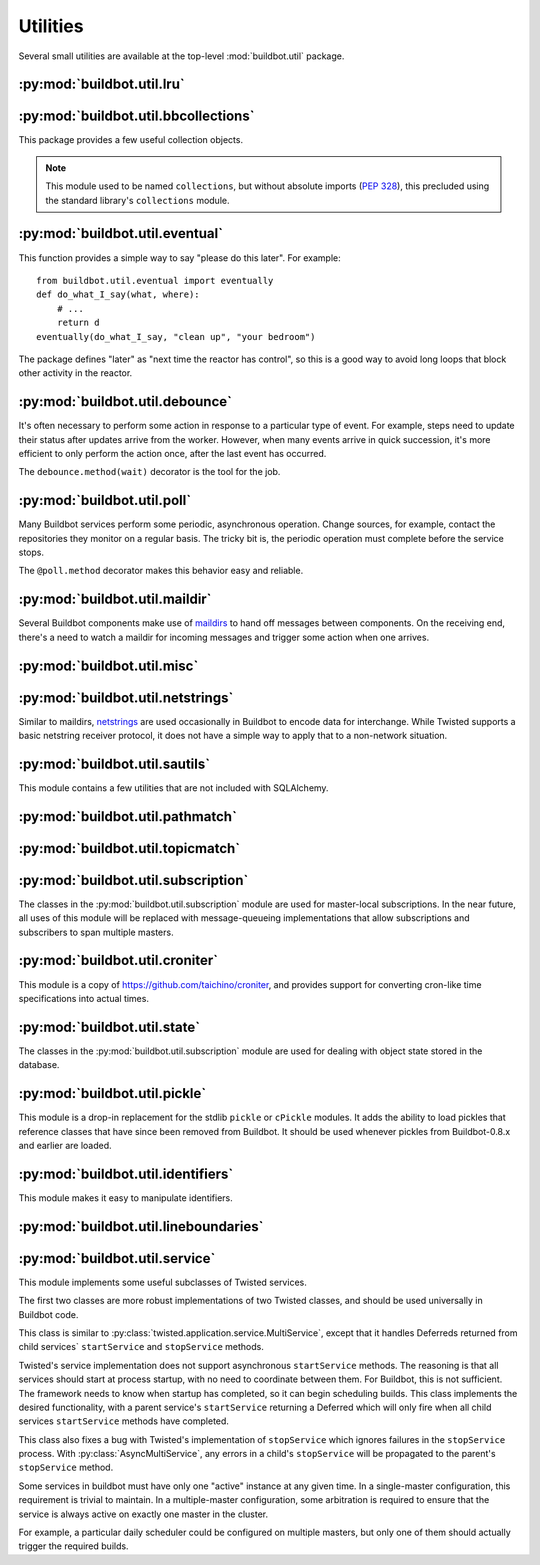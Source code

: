 Utilities
=========

.. py:module:: buildbot.util

Several small utilities are available at the top-level :mod:`buildbot.util` package.

.. py:function:: naturalSort(list)

    :param list: list of strings
    :returns: sorted strings

    This function sorts strings "naturally", with embedded numbers sorted numerically.
    This ordering is good for objects which might have a numeric suffix, e.g., ``winworker1``, ``winworker2``

.. py:function:: formatInterval(interval)

    :param interval: duration in seconds
    :returns: human-readable (English) equivalent

    This function will return a human-readable string describing a length of time, given a number of seconds.

.. py:class:: ComparableMixin

    This mixin class adds comparability to a subclass.
    Use it like this::

        class Widget(FactoryProduct, ComparableMixin):
            compare_attrs = ( 'radius', 'thickness' )
            # ...

    Any attributes not in ``compare_attrs`` will not be considered when comparing objects.
    This is used to implement Buildbot's reconfig logic, where a comparison between the new and existing objects is used to determine whether the new object should replace the existing object.
    If the comparison shows the objects to be equivalent, then the old object is left in place.
    If they differ, the old object is removed from the buildmaster and the new object added.

    For use in configuration objects (schedulers, changesources, etc.), include any attributes which are set in the constructor based on the user's configuration.
    Be sure to also include the superclass's list, e.g.::

        class MyScheduler(base.BaseScheduler):
            compare_attrs = base.BaseScheduler.compare_attrs + ('arg1', 'arg2')


    A point to note is that the compare_attrs list is cumulative; that is, when a subclass also has a compare_attrs and the parent class has a compare_attrs, the subclass' compare_attrs also includes the parent class' compare_attrs.

    This class also implements the :py:class:`buildbot.interfaces.IConfigured` interface.
    The configuration is automatically generated, beeing the dict of all ``compare_attrs``.

.. py:function:: safeTranslate(str)

    :param str: input string
    :returns: safe version of the input

    This function will filter out some inappropriate characters for filenames; it is suitable for adapting strings from the configuration for use as filenames.
    It is not suitable for use with strings from untrusted sources.

.. py:function:: epoch2datetime(epoch)

    :param epoch: an epoch time (integer)
    :returns: equivalent datetime object

    Convert a UNIX epoch timestamp to a Python datetime object, in the UTC timezone.
    Note that timestamps specify UTC time (modulo leap seconds and a few other minor details).

.. py:function:: datetime2epoch(datetime)

    :param datetime: a datetime object
    :returns: equivalent epoch time (integer)

    Convert an arbitrary Python datetime object into a UNIX epoch timestamp.

.. py:data:: UTC

    A ``datetime.tzinfo`` subclass representing UTC time.
    A similar class has finally been added to Python in version 3.2, but the implementation is simple enough to include here.
    This is mostly used in tests to create timezone-aware datetime objects in UTC::

        dt = datetime.datetime(1978, 6, 15, 12, 31, 15, tzinfo=UTC)

.. py:function:: diffSets(old, new)

    :param old: old set
    :type old: set or iterable
    :param new: new set
    :type new: set or iterable
    :returns: a tuple, (removed, added)

    This function compares two sets of objects, returning elements that were added and elements that were removed.
    This is largely a convenience function for reconfiguring services.

.. py:function:: makeList(input)

    :param input: a thing
    :returns: a list of zero or more things

    This function is intended to support the many places in Buildbot where the user can specify either a string or a list of strings, but the implementation wishes to always consider lists.
    It converts any string to a single-element list, ``None`` to an empty list, and any iterable to a list.
    Input lists are copied, avoiding aliasing issues.

.. py:function:: now()

    :returns: epoch time (integer)

    Return the current time, using either ``reactor.seconds`` or ``time.time()``.

.. py:function:: flatten(list, [types])

    :param list: potentially nested list
    :param types: An optional iterable of the types to flatten.
        By default, if unspecified, this flattens both lists and tuples
    :returns: flat list

    Flatten nested lists into a list containing no other lists. For example:

    .. code-block:: python

        >>> flatten([ [  1, 2 ], 3, [ [ 4 ], 5 ] ])
        [ 1, 2, 3, 4, 5 ]

    Both lists and tuples are looked at by default.

.. py:function:: flattened_iterator(list, [types])

    :param list: potentially nested list
    :param types: An optional iterable of the types to flatten.
        By default, if unspecified, this flattens both lists and tuples.
    :returns: iterator over every element that isn't in types

    Returns a generator that doesn't yield any lists/tuples.  For example:

    .. code-block:: none

        >>> for x in flattened_iterator([ [  1, 2 ], 3, [ [ 4 ] ] ]):
        >>>     print x
        1
        2
        3
        4

     Use this for extremely large lists to keep memory-usage down and improve performance when you only need to iterate once.

.. py:function:: none_or_str(obj)

    :param obj: input value
    :returns: string or ``None``

    If ``obj`` is not None, return its string representation.

.. py:function:: ascii2unicode(str):

    :param str: string
    :returns: string as unicode, assuming ascii

    This function is intended to implement automatic conversions for user convenience.
    If given a bytestring, it returns the string decoded as ASCII (and will thus fail for any bytes 0x80 or higher).
    If given a unicode string, it returns it directly.

.. py:function:: string2boolean(str):

    :param str: string
    :raises KeyError:
    :returns: boolean

    This function converts a string to a boolean.
    It is intended to be liberal in what it accepts: case-insensitive, "true", "on", "yes", "1", etc.
    It raises :py:exc:`KeyError` if the value is not recognized.

.. py:function:: toJson(obj):

    :param obj: object
    :returns: UNIX epoch timestamp

    This function is a helper for json.dump, that allows to convert non-json able objects to json.
    For now it supports converting datetime.datetime objects to unix timestamp.

.. py:data:: NotABranch

    This is a sentinel value used to indicate that no branch is specified.
    It is necessary since schedulers and change sources consider ``None`` a valid name for a branch.
    This is generally used as a default value in a method signature, and then tested against with ``is``::

        if branch is NotABranch:
            pass # ...

.. py:function:: in_reactor(fn)

    This decorator will cause the wrapped function to be run in the Twisted reactor, with the reactor stopped when the function completes.
    It returns the result of the wrapped function.
    If the wrapped function fails, its traceback will be printed, the reactor halted, and ``None`` returned.

.. py:function:: asyncSleep(secs)

    Yield a deferred that will fire with no result after ``secs`` seconds.
    This is the asynchronous equivalent to ``time.sleep``, and can be useful in tests.

.. py:function:: stripUrlPassword(url)

    :param url: a URL
    :returns: URL with any password component replaced with ``xxxx``

    Sanitize a URL; use this before logging or displaying a DB URL.

.. py:function:: join_list(maybe_list)

    :param maybe_list: list, tuple, byte string, or unicode
    :returns: unicode

    If ``maybe_list`` is a list or tuple, join it with spaces, casting any strings into unicode using :py:func:`ascii2unicode`.
    This is useful for configuration parameters that may be strings or lists of strings.

:py:mod:`buildbot.util.lru`
~~~~~~~~~~~~~~~~~~~~~~~~~~~

.. py:module:: buildbot.util.lru

.. py:class:: LRUCache(miss_fn, max_size=50):

    :param miss_fn: function to call, with key as parameter, for cache misses.
        The function should return the value associated with the key argument, or None if there is no value associated with the key.
    :param max_size: maximum number of objects in the cache.

    This is a simple least-recently-used cache.
    When the cache grows beyond the maximum size, the least-recently used items will be automatically removed from the cache.

    This cache is designed to control memory usage by minimizing duplication of objects, while avoiding unnecessary re-fetching of the same rows from the database.

    All values are also stored in a weak valued dictionary, even after they have expired from the cache.
    This allows values that are used elsewhere in Buildbot to "stick" in the cache in case they are needed by another component.
    Weak references cannot be used for some types, so these types are not compatible with this class.
    Note that dictionaries can be weakly referenced if they are an instance of a subclass of ``dict``.

    If the result of the ``miss_fn`` is ``None``, then the value is not cached; this is intended to avoid caching negative results.

    This is based on `Raymond Hettinger's implementation <http://code.activestate.com/recipes/498245-lru-and-lfu-cache-decorators/>`_, licensed under the PSF license, which is GPL-compatiblie.

    .. py:attribute:: hits

        cache hits so far

    .. py:attribute:: refhits

        cache misses found in the weak ref dictionary, so far

    .. py:attribute:: misses

        cache misses leading to re-fetches, so far

    .. py:attribute:: max_size

        maximum allowed size of the cache

    .. py:method:: get(key, \*\*miss_fn_kwargs)

        :param key: cache key
        :param miss_fn_kwargs: keyword arguments to the ``miss_fn``
        :returns: value via Deferred

        Fetch a value from the cache by key, invoking ``miss_fn(key, **miss_fn_kwargs)`` if the key is not in the cache.

        Any additional keyword arguments are passed to the ``miss_fn`` as keyword arguments; these can supply additional information relating to the key.
        It is up to the caller to ensure that this information is functionally identical for each key value: if the key is already in the cache, the ``miss_fn`` will not be invoked, even if the keyword arguments differ.

    .. py:method:: put(key, value)

        :param key: key at which to place the value
        :param value: value to place there

        Add the given key and value into the cache.
        The purpose of this method is to insert a new value into the cache *without* invoking the miss_fn (e.g., to avoid unnecessary overhead).

    .. py:method set_max_size(max_size)

        :param max_size: new maximum cache size

        Change the cache's maximum size.
        If the size is reduced, cached elements will be evicted.
        This method exists to support dynamic reconfiguration of cache sizes in a running process.

    .. py:method:: inv()

        Check invariants on the cache.
        This is intended for debugging purposes.

.. py:class:: AsyncLRUCache(miss_fn, max_size=50):

    :param miss_fn: This is the same as the miss_fn for class LRUCache, with the difference that this function *must* return a Deferred.
    :param max_size: maximum number of objects in the cache.

    This class has the same functional interface as LRUCache, but asynchronous locking is used to ensure that in the common case of multiple concurrent requests for the same key, only one fetch is performed.

:py:mod:`buildbot.util.bbcollections`
~~~~~~~~~~~~~~~~~~~~~~~~~~~~~~~~~~~~~

.. py:module:: buildbot.util.bbcollections

This package provides a few useful collection objects.

.. note::

    This module used to be named ``collections``, but without absolute imports (:pep:`328`), this precluded using the standard library's ``collections`` module.

.. py:class:: defaultdict

    This is a clone of the Python :class:`collections.defaultdict` for use in Python-2.4.
    In later versions, this is simply a reference to the built-in :class:`defaultdict`, so Buildbot code can simply use :class:`buildbot.util.collections.defaultdict` everywhere.

.. py:class:: KeyedSets

    This is a collection of named sets.
    In principal, it contains an empty set for every name, and you can add things to sets, discard things from sets, and so on.

    ::

        >>> ks = KeyedSets()
        >>> ks['tim']                   # get a named set
        set([])
        >>> ks.add('tim', 'friendly')   # add an element to a set
        >>> ks.add('tim', 'dexterous')
        >>> ks['tim']
        set(['friendly', 'dexterous'])
        >>> 'tim' in ks                 # membership testing
        True
        >>> 'ron' in ks
        False
        >>> ks.discard('tim', 'friendly')# discard set element
        >>> ks.pop('tim')               # return set and reset to empty
        set(['dexterous'])
        >>> ks['tim']
        set([])

    This class is careful to conserve memory space - empty sets do not occupy any space.

:py:mod:`buildbot.util.eventual`
~~~~~~~~~~~~~~~~~~~~~~~~~~~~~~~~

.. py:module:: buildbot.util.eventual

This function provides a simple way to say "please do this later".
For example::

    from buildbot.util.eventual import eventually
    def do_what_I_say(what, where):
        # ...
        return d
    eventually(do_what_I_say, "clean up", "your bedroom")

The package defines "later" as "next time the reactor has control", so this is a good way to avoid long loops that block other activity in the reactor.

.. py:function:: eventually(cb, *args, \*\*kwargs)

    :param cb: callable to invoke later
    :param args: args to pass to ``cb``
    :param kwargs: kwargs to pass to ``cb``

    Invoke the callable ``cb`` in a later reactor turn.

    Callables given to :func:`eventually` are guaranteed to be called in the same order as the calls to :func:`eventually` -- writing ``eventually(a); eventually(b)`` guarantees that ``a`` will be called before ``b``.

    Any exceptions that occur in the callable will be logged with ``log.err()``.
    If you really want to ignore them, provide a callable that catches those exceptions.

    This function returns None.
    If you care to know when the callable was run, be sure to provide a callable that notifies somebody.

.. py:function:: fireEventually(value=None)

    :param value: value with which the Deferred should fire
    :returns: Deferred

    This function returns a Deferred which will fire in a later reactor turn, after the current call stack has been completed, and after all other Deferreds previously scheduled with :py:func:`eventually`.
    The returned Deferred will never fail.

.. py:function:: flushEventualQueue()

    :returns: Deferred

    This returns a Deferred which fires when the eventual-send queue is finally empty.
    This is useful for tests and other circumstances where it is useful to know that "later" has arrived.

:py:mod:`buildbot.util.debounce`
~~~~~~~~~~~~~~~~~~~~~~~~~~~~~~~~

.. py:module:: buildbot.util.debounce

It's often necessary to perform some action in response to a particular type of event.
For example, steps need to update their status after updates arrive from the worker.
However, when many events arrive in quick succession, it's more efficient to only perform the action once, after the last event has occurred.

The ``debounce.method(wait)`` decorator is the tool for the job.

.. py:function:: method(wait)

    :param wait: time to wait before invoking, in seconds

    Returns a decorator that debounces the underlying method.
    The underlying method must take no arguments (except ``self``).

    For each call to the decorated method, the underlying method will be invoked at least once within *wait* seconds (plus the time the method takes to execute).
    Calls are "debounced" during that time, meaning that multiple calls to the decorated method will result in a single invocation.

    .. note::

        This functionality is similar to Underscore's ``debounce``, except that the Underscore method resets its timer on every call.

    The decorated method is an instance of :py:class:`Debouncer`, allowing it to be started and stopped.
    This is useful when the method is a part of a Buidbot service: call ``method.start()`` from ``startService`` and ``method.stop()`` from ``stopService``, handling its Deferred appropriately.

.. py:class:: Debouncer

    .. py:method:: stop()

        :returns: Deferred

        Stop the debouncer.
        While the debouncer is stopped, calls to the decorated method will be ignored.
        If a call is pending when ``stop`` is called, that call will occur immediately.
        When the Deferred that ``stop`` returns fires, the underlying method is not executing.

    .. py:method:: start()

        Start the debouncer.
        This reverses the effects of ``stop``.
        This method can be called on a started debouncer without issues.

:py:mod:`buildbot.util.poll`
~~~~~~~~~~~~~~~~~~~~~~~~~~~~

.. py:module:: buildbot.util.poll

Many Buildbot services perform some periodic, asynchronous operation.
Change sources, for example, contact the repositories they monitor on a regular basis.
The tricky bit is, the periodic operation must complete before the service stops.

The ``@poll.method`` decorator makes this behavior easy and reliable.

.. py:function:: method

    This decorator replaces the decorated method with a :py:class:`Poller` instance configured to call the decorated method periodically.
    The poller is initially stopped, so peroidic calls will not begin until its ``start`` method is called.
    The start polling interval is specified when the poller is started.

    If the decorated method fails or raises an exception, the Poller logs the error and re-schedules the call for the next interval.

    If a previous invocation of the method has not completed when the interval expires, then the next invocation is skipped and the interval timer starts again.

    A common idiom is to call ``start`` and ``stop`` from ``startService`` and ``stopService``::

        class WatchThings(object):

            @poll.method
            def watch(self):
                d = self.beginCheckingSomething()
                return d

            def startService(self):
                self.watch.start(interval=self.pollingInterval, now=False)

            def stopService(self):
                return self.watch.stop()


.. py:class:: Poller

    .. py:method:: start(interval=N, now=False)

        :param interval: time, in seconds, between invocations
        :param now: if true, call the decorated method immediately on startup.

        Start the poller.

    .. py:method:: stop()

        :returns: Deferred

        Stop the poller.
        The returned Deferred fires when the decorated method is complete.

    .. py:method:: __call__()

        Force a call to the decorated method now.
        If the decorated method is currently running, another call will begin as soon as it completes.


:py:mod:`buildbot.util.maildir`
~~~~~~~~~~~~~~~~~~~~~~~~~~~~~~~

.. py:module:: buildbot.util.maildir

Several Buildbot components make use of `maildirs <http://www.courier-mta.org/maildir.html>`_ to hand off messages between components.
On the receiving end, there's a need to watch a maildir for incoming messages and trigger some action when one arrives.

.. py:class:: MaildirService(basedir)

        :param basedir: (optional) base directory of the maildir

    A :py:class:`MaildirService` instance watches a maildir for new messages.
    It should be a child service of some :py:class:`~twisted.application.service.MultiService` instance.
    When running, this class uses the linux dirwatcher API (if available) or polls for new files in the 'new' maildir subdirectory.
    When it discovers a new message, it invokes its :py:meth:`messageReceived` method.

    To use this class, subclass it and implement a more interesting :py:meth:`messageReceived` function.

    .. py:method:: setBasedir(basedir)

        :param basedir: base directory of the maildir

        If no ``basedir`` is provided to the constructor, this method must be used to set the basedir before the service starts.

    .. py:method:: messageReceived(filename)

        :param filename: unqualified filename of the new message

        This method is called with the short filename of the new message.
        The full name of the new file can be obtained with ``os.path.join(maildir, 'new', filename)``.
        The method is un-implemented in the :py:class:`MaildirService` class, and must be implemented in subclasses.

    .. py:method:: moveToCurDir(filename)

        :param filename: unqualified filename of the new message
        :returns: open file object

        Call this from :py:meth:`messageReceived` to start processing the message; this moves the message file to the 'cur' directory and returns an open file handle for it.

:py:mod:`buildbot.util.misc`
~~~~~~~~~~~~~~~~~~~~~~~~~~~~

.. py:module:: buildbot.util.misc

.. py:function:: deferredLocked(lock)

    :param lock: a :py:class:`twisted.internet.defer.DeferredLock` instance or a string naming an instance attribute containing one

    This is a decorator to wrap an event-driven method (one returning a ``Deferred``) in an acquire/release pair of a designated :py:class:`~twisted.internet.defer.DeferredLock`.
    For simple functions with a static lock, this is as easy as::

        someLock = defer.DeferredLock()

        @util.deferredLocked(someLock)
        def someLockedFunction():
            # ..
            return d

    For class methods which must access a lock that is an instance attribute, the lock can be specified by a string, which will be dynamically resolved to the specific instance at runtime::

        def __init__(self):
            self.someLock = defer.DeferredLock()

        @util.deferredLocked('someLock')
        def someLockedFunction():
            # ..
            return d

.. py:function:: cancelAfter(seconds, deferred)

    :param seconds: timeout in seconds
    :param deferred: deferred to cancel after timeout expires
    :returns: the deferred passed to the function

    Cancel the given deferred after the given time has elapsed, if it has not already been fired.
    Whent his occurs, the deferred's errback will be fired with a :py:class:`twisted.internet.defer.CancelledError` failure.

:py:mod:`buildbot.util.netstrings`
~~~~~~~~~~~~~~~~~~~~~~~~~~~~~~~~~~

.. py:module:: buildbot.util.netstrings

Similar to maildirs, `netstrings <http://cr.yp.to/proto/netstrings.txt>`_ are used occasionally in Buildbot to encode data for interchange.
While Twisted supports a basic netstring receiver protocol, it does not have a simple way to apply that to a non-network situation.

.. py:class:: NetstringParser

    This class parses strings piece by piece, either collecting the accumulated strings or invoking a callback for each one.

    .. py:method:: feed(data)

        :param data: a portion of netstring-formatted data
        :raises: :py:exc:`twisted.protocols.basic.NetstringParseError`

        Add arbitrarily-sized ``data`` to the incoming-data buffer.
        Any complete netstrings will trigger a call to the :py:meth:`stringReceived` method.

        Note that this method (like the Twisted class it is based on) cannot detect a trailing partial netstring at EOF - the data will be silently ignored.

    .. py:method:: stringReceived(string):

        :param string: the decoded string

        This method is called for each decoded string as soon as it is read completely.
        The default implementation appends the string to the :py:attr:`strings` attribute, but subclasses can do anything.

    .. py:attribute:: strings

        The strings decoded so far, if :py:meth:`stringReceived` is not overridden.

:py:mod:`buildbot.util.sautils`
~~~~~~~~~~~~~~~~~~~~~~~~~~~~~~~

.. py:module:: buildbot.util.sautils

This module contains a few utilities that are not included with SQLAlchemy.

.. py:class:: InsertFromSelect(table, select)

    :param table: table into which insert should be performed
    :param select: select query from which data should be drawn

    This class is taken directly from SQLAlchemy's `compiler.html <http://www.sqlalchemy.org/docs/core/compiler.html#compiling-sub-elements-of-a-custom-expression-construct>`_, and allows a Pythonic representation of ``INSERT INTO .. SELECT ..`` queries.

.. py:function:: sa_version()

    Return a 3-tuple representing the SQLAlchemy version.
    Note that older versions that did not have a ``__version__`` attribute are represented by ``(0,0,0)``.

:py:mod:`buildbot.util.pathmatch`
~~~~~~~~~~~~~~~~~~~~~~~~~~~~~~~~~

.. py:module:: buildbot.util.pathmatch

.. py:class:: Matcher

    This class implements the path-matching algorithm used by the data API.

    Patterns are tuples of strings, with strings beginning with a colon (``:``) denoting variables.
    A character can precede the colon to indicate the variable type:

    * ``i`` specifies an identifier (:ref:`identifier <type-identifier>`).
    * ``n`` specifies a number (parseable by ``int``).

    A tuple of strings matches a pattern if the lengths are identical, every variable matches and has the correct type, and every non-variable pattern element matches exactly.

    A matcher object takes patterns using dictionary-assignment syntax::

        ep = ChangeEndpoint()
        matcher[('change', 'n:changeid')] = ep

    and performs matching using the dictionary-lookup syntax::

        changeEndpoint, kwargs = matcher[('change', '13')]
        # -> (ep, {'changeid': 13})

    where the result is a tuple of the original assigned object (the ``Change`` instance in this case) and the values of any variables in the path.

    .. py:method:: iterPatterns()

        Returns an iterator which yields all patterns in the matcher as tuples of (pattern, endpoint).

:py:mod:`buildbot.util.topicmatch`
~~~~~~~~~~~~~~~~~~~~~~~~~~~~~~~~~~

.. py:module:: buildbot.util.topicmatch

.. py:class:: TopicMatcher(topics)

    :param list topics: topics to match

    This class implements the AMQP-defined syntax: routing keys are treated as dot-separated sequences of words and matched against topics.
    A star (``*``) in the topic will match any single word, while an octothorpe (``#``) will match zero or more words.

    .. py:method:: matches(routingKey)

        :param string routingKey: routing key to examine
        :returns: True if the routing key matches a topic

:py:mod:`buildbot.util.subscription`
~~~~~~~~~~~~~~~~~~~~~~~~~~~~~~~~~~~~

The classes in the :py:mod:`buildbot.util.subscription` module are used for master-local subscriptions.
In the near future, all uses of this module will be replaced with message-queueing implementations that allow subscriptions and subscribers to span multiple masters.

:py:mod:`buildbot.util.croniter`
~~~~~~~~~~~~~~~~~~~~~~~~~~~~~~~~

This module is a copy of https://github.com/taichino/croniter, and provides support for converting cron-like time specifications into actual times.

:py:mod:`buildbot.util.state`
~~~~~~~~~~~~~~~~~~~~~~~~~~~~~

.. py:module:: buildbot.util.state

The classes in the :py:mod:`buildbot.util.subscription` module are used for dealing with object state stored in the database.

.. py:class:: StateMixin

    This class provides helper methods for accessing the object state stored in the database.

    .. py:attribute:: name

         This must be set to the name to be used to identify this object in the database.

    .. py:attribute:: master

         This must point to the :py:class:`BuildMaster` object.

    .. py:method:: getState(name, default)

        :param name: name of the value to retrieve
        :param default: (optional) value to return if `name` is not present
        :returns: state value via a Deferred
        :raises KeyError: if `name` is not present and no default is given
        :raises TypeError: if JSON parsing fails

        Get a named state value from the object's state.

    .. py:method:: getState(name, value)

        :param name: the name of the value to change
        :param value: the value to set - must be a JSONable object
        :param returns: Deferred
        :raises TypeError: if JSONification fails

        Set a named state value in the object's persistent state.
        Note that value must be json-able.

:py:mod:`buildbot.util.pickle`
~~~~~~~~~~~~~~~~~~~~~~~~~~~~~~

.. py:module:: buildbot.util.pickle

This module is a drop-in replacement for the stdlib ``pickle`` or ``cPickle`` modules.
It adds the ability to load pickles that reference classes that have since been removed from Buildbot.
It should be used whenever pickles from Buildbot-0.8.x and earlier are loaded.

:py:mod:`buildbot.util.identifiers`
~~~~~~~~~~~~~~~~~~~~~~~~~~~~~~~~~~~

.. py:module:: buildbot.util.identifiers

This module makes it easy to manipulate identifiers.

.. py:function:: isIdentifier(maxLength, object)

    :param maxLength: maximum length of the identifier
    :param object: object to test for identifier-ness
    :returns: boolean

    Is object a :ref:`identifier <type-identifier>`?

.. py:function:: forceIdentifier(maxLength, str)

    :param maxLength: maximum length of the identifier
    :param str: string to coerce to an identifier
    :returns: identifer of maximum length ``maxLength``

    Coerce a string (assuming ASCII for bytestrings) into an identifier.
    This method will replace any invalid characters with ``_`` and truncate to the given length.

.. py:function:: incrementIdentifier(maxLength, str)

    :param maxLength: maximum length of the identifier
    :param str: identifier to increment
    :returns: identifer of maximum length ``maxLength``
    :raises: ValueError if no suitable identifier can be constructed

    "Increment" an identifier by adding a numeric suffix, while keeping the total length limited.
    This is useful when selecting a unique identifier for an object.
    Maximum-length identifiers like ``_999999`` cannot be incremented and will raise :py:exc:`ValueError`.

:py:mod:`buildbot.util.lineboundaries`
~~~~~~~~~~~~~~~~~~~~~~~~~~~~~~~~~~~~~~

.. py:module:: buildbot.util.lineboundaries

.. py:class:: LineBoundaryFinder

    This class accepts a sequence of arbitrary strings and invokes a callback only with complete (newline-terminated) substrings.
    It buffers any partial lines until a subsequent newline is seen.
    It considers any of ``\r``, ``\n``, and ``\r\n`` to be newlines.
    Because of the ambiguity of an append operation ending in the character ``\r`` (it may be a bare ``\r`` or half of ``\r\n``), the last line of such an append operation will be buffered until the next append or flush.

    :param callback: asynchronous function to call with newline-terminated strings

    .. py:method:: append(text)

        :param text: text to append to the boundary finder
        :returns: Deferred

        Add additional text to the boundary finder.
        If the addition of this text completes at least one line, the callback will be invoked with as many complete lines as possible.

    .. py:method:: flush()

        :returns: Deferred

        Flush any remaining partial line by adding a newline and invoking the callback.

:py:mod:`buildbot.util.service`
~~~~~~~~~~~~~~~~~~~~~~~~~~~~~~~

.. py:module:: buildbot.util.service

This module implements some useful subclasses of Twisted services.

The first two classes are more robust implementations of two Twisted classes, and should be used universally in Buildbot code.

.. class:: AsyncMultiService

    This class is similar to :py:class:`twisted.application.service.MultiService`, except that it handles Deferreds returned from child services` ``startService`` and ``stopService`` methods.

    Twisted's service implementation does not support asynchronous ``startService`` methods.
    The reasoning is that all services should start at process startup, with no need to coordinate between them.
    For Buildbot, this is not sufficient.
    The framework needs to know when startup has completed, so it can begin scheduling builds.
    This class implements the desired functionality, with a parent service's ``startService`` returning a Deferred which will only fire when all child services ``startService`` methods have completed.

    This class also fixes a bug with Twisted's implementation of ``stopService`` which ignores failures in the ``stopService`` process.
    With :py:class:`AsyncMultiService`, any errors in a child's ``stopService`` will be propagated to the parent's ``stopService`` method.

.. py:class:: AsyncService

    This class is similar to :py:class:`twisted.application.service.Service`, except that its ``setServiceParent`` method will return a Deferred.
    That Deferred will fire after the ``startService`` method has completed, if the service was started because the new parent was already running.

.. index:: Service utilities; ClusteredService

Some services in buildbot must have only one "active" instance at any given time.
In a single-master configuration, this requirement is trivial to maintain.
In a multiple-master configuration, some arbitration is required to ensure that the service is always active on exactly one master in the cluster.

For example, a particular daily scheduler could be configured on multiple masters, but only one of them should actually trigger the required builds.

.. py:class:: ClusteredService

    A base class for a service that must have only one "active" instance in a buildbot configuration.

    Each instance of the service is started and stopped via the usual twisted ``startService`` and ``stopService`` methods.
    This utility class hooks into those methods in order to run an arbitration strategy to pick the one instance that should actually be "active".

    The arbitration strategy is implemented via a polling loop.
    When each service instance starts, it immediately offers to take over as the active instance (via ``_claimService``).

    If successful, the ``activate`` method is called.
    Once active, the instance remains active until it is explicitly stopped (eg, via ``stopService``) or otherwise fails.
    When this happens, the ``deactivate`` method is invoked and the "active" status is given back to the cluster (via ``_unclaimService``).

    If another instance is already active, this offer fails, and the instance will poll periodically to try again.
    The polling strategy helps guard against active instances that might silently disappear and leave the service without any active instance running.

    Subclasses should use these methods to hook into this activation scheme:

    .. method:: activate()

        When a particular instance of the service is chosen to be the one "active" instance, this method is invoked.
        It is the corollary to twisted's ``startService``.

    .. method:: deactivate()

        When the one "active" instance must be deactivated, this method is invoked.
        It is the corollary to twisted's ``stopService``.

    .. method:: isActive()

        Returns whether this particular instance is the active one.

    The arbitration strategy is implemented via the following required methods:

    .. method:: _getServiceId()

        The "service id" uniquely represents this service in the cluster.
        Each instance of this service must have this same id, which will be used in the arbitration to identify candidates for activation.
        This method may return a Deferred.

    .. method:: _claimService()

        An instance is attempting to become the one active instance in the cluster.
        This method must return `True` or `False` (optionally via a Deferred) to represent whether this instance's offer to be the active one was accepted.
        If this returns `True`, the ``activate`` method will be called for this instance.

    .. method:: _unclaimService()

        Surrender the "active" status back to the cluster and make it available for another instance.
        This will only be called on an instance that successfully claimed the service and has been activated and after its ``deactivate`` has been called.
        Therefore, in this method it is safe to reassign the "active" status to another instance.
        This method may return a Deferred.

.. py:class:: BuildbotService

    This class is the combinations of all `Service` classes implemented in buildbot.
    It is Async, MultiService, and Reconfigurable, and designed to be eventually the base class for all buildbot services.
    This class makes it easy to manage (re)configured services.

    The design separate the check of the config and the actual configuration/start.
    A service sibling is a configured object that has the same name of a previously started service.
    The sibling configuration will be used to configure the running service.

    Service lifecycle is as follow:

    * Buildbot master start

    * Buildbot is evaluating the configuration file.
      BuildbotServices are created, and checkConfig() are called by the generic constructor.

    * If everything is fine, all services are started.
      BuildbotServices startService() is called, and call reconfigService() for the first time.

    * User reconfigures buildbot.

    * Buildbot is evaluating the configuration file.
      BuildbotServices siblings are created, and checkConfig() are called by the generic constructor.

    * BuildbotServiceManager is figuring out added services, removed services, unchanged services

    * BuildbotServiceManager calls stopService() for services that disappeared from the configuration.

    * BuildbotServiceManager calls startService() like in buildbot start phase for services that appeared from the configuration.

    * BuildbotServiceManager calls reconfigService() for the second time for services that have their configuration changed.


    .. py:method:: __init__(self, *args, **kwargs)

        Constructor of the service.
        The constructor initialize the service, and store the config arguments in private attributes.

        This should *not* be overriden by subclasses, as they should rather override checkConfig.

    .. py:method:: checkConfig(self, *args, **kwargs)

        Please override this method to check the parameters of your config.
        Please use :py:func:`buildbot.config.error` for error reporting.
        You can replace them ``*args, **kwargs`` by actual contructor like arguments with default args, and it have to match self.reconfigService
        This method is synchronous, and executed in the context of the master.cfg.
        Please don't block, or use deferreds in this method.
        Remember that the object that runs checkConfig is not always the object that is actually started.
        The checked configuration can be passed to another sibling service.
        Any actual resource creation shall be handled in reconfigService() or startService()

    .. py:method:: reconfigService(self, *args, **kwargs)

        This method is called at buildbot startup, and buildbot reconfig.
        `*args` and `**kwargs` are the configuration arguments passed to the constructor in master.cfg.
        You can replace ``them *args, **kwargs`` by actual contructor like arguments with default args, and it have to match self.checkConfig

        Returns a deferred that should fire when the service is ready.
        Builds are not started until all services are configured.

        BuildbotServices must be aware that during reconfiguration, their methods can still be called by running builds.
        So they should atomically switch old configuration and new configuration, so that the service is always available.

    .. py:method:: reconfigServiceWithSibling(self, sibling)

        Internal method that finds the configuration bits in a sibling, an object with same class that is supposed to replace it from a new configuration.
        We want to reuse the service started at master startup and just reconfigure it.
        This method handles necessary steps to detect if the config has changed, and eventually call self.reconfigService()


    Advanced users can derive this class to make their own services that run inside buildbot, and follow the application lifecycle of buildbot master.

    Such services are singletons accessible in nearly every objects of buildbot (buildsteps, status, changesources, etc) using self.master.namedServices['<nameOfYourService'].

    As such, they can be used to factorize access to external services, available e.g using a REST api.
    Having a single service will help with caching, and rate-limiting access of those APIs.

    Here is an example on how you would integrate and configure a simple service in your `master.cfg`::

        class MyShellCommand(ShellCommand):

            def getResultSummary(self):
                # access the service attribute
                service = self.master.namedServices['myService']
                return dict(step=u"arg value: %d" % (service.arg1,))

        class MyService(BuildbotService):
            name = "myService"

            def checkConfig(self, arg1):
                if not isinstance(arg1, int):
                    config.error("arg1 must be an integer while it is %r" % (arg1,))
                    return
                if arg1 < 0:
                    config.error("arg1 must be positive while it is %d" % (arg1,))

            def reconfigService(self, arg1):
                self.arg1 = arg1
                return defer.succeed(None)

        c['schedulers'] = [
            ForceScheduler(
                name="force",
                builderNames=["testy"])]

        f = BuildFactory()
        f.addStep(MyShellCommand(command='echo hei'))
        c['builders'] = [
            BuilderConfig(name="testy",
                          workernames=["local1"],
                          factory=f)]

        c['services'] = [
            MyService(arg1=1)
        ]
